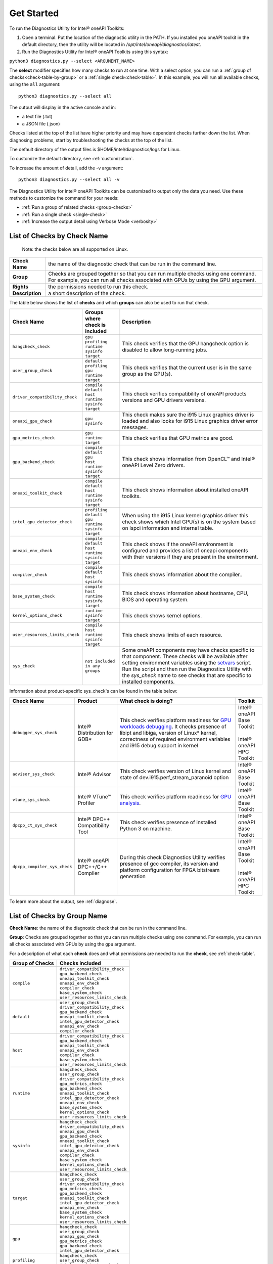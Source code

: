 .. _cli-options:

===========
Get Started
===========


To run the Diagnostics Utility for Intel® oneAPI Toolkits:

1. Open a terminal. Put the location of the diagnostic utility in the PATH.
   If you installed you oneAPI toolkit in the default directory, then the
   utility will be located in `/opt/intel/oneapi/diagnostics/latest`.


2. Run the Diagnostics Utility for Intel® oneAPI Toolkits using this syntax:

``python3 diagnostics.py --select <ARGUMENT_NAME>``

The  **select** modifier specifies how many checks to run at one time.
With a select option, you can run a :ref:`group of checks<check-table-by-group>`
or a :ref:`single check<check-table>`. In this
example, you will run all available checks, using the ``all`` argument:

::

  python3 diagnostics.py --select all


The output will display in the active console and in:

* a text file (.txt)
* a JSON file (.json)

Checks listed at the top of the list have higher priority and may have
dependent checks further down the list. When diagnosing problems, start by
troubleshooting the checks at the top of the list.

The default directory of the output files is
$HOME/intel/diagnostics/logs for Linux.

.. and C:\\Users\\<username>\\intel\\diagnostics\\logs for Windows.

To customize the default directory, see :ref:`customization`.


To increase the amount of detail, add the -v argument:

::

  python3 diagnostics.py --select all -v


The Diagnostics Utility for Intel® oneAPI Toolkits can be customized to output
only the data you need. Use these methods to customize the command for your
needs:

- :ref:`Run a group of related checks <group-checks>`
- :ref:`Run a single check <single-check>`
- :ref:`Increase the output detail using Verbose Mode <verbosity>`


.. _check-table:


List of Checks by Check Name
----------------------------

  Note: the checks below are all supported on Linux.

.. For Windows, only the `base_system_check` is supported.



.. list-table::

   * - **Check Name**
     - the name of the diagnostic check that can be run in the command line.
   * - **Group**
     -  Checks are grouped together so that you can run multiple checks using
        one command. For example, you can run all checks associated with
        GPUs by using the GPU argument.
   * - **Rights**
     - the permissions needed to run this check.
   * - **Description**
     - a short description of the check.


The table below shows the list of  **checks** and which  **groups** can
also be used to run that check.



.. list-table::
   :header-rows: 1

   * - Check Name
     - Groups where check is included
     - Description
   * -  ``hangcheck_check``
     - |  ``gpu``
       |  ``profiling``
       |  ``runtime``
       |  ``sysinfo``
       |  ``target``
     - This check verifies that the GPU hangcheck option is disabled to
       allow long-running jobs.
   * -  ``user_group_check``
     - |  ``default``
       |  ``profiling``
       |  ``gpu``
       |  ``runtime``
       |  ``target``
     - This check verifies that the current user is in the same group
       as the GPU(s).
   * - ``driver_compatibility_check``
     - |  ``compile``
       |  ``default``
       |  ``host``
       |  ``runtime``
       |  ``sysinfo``
       |  ``target``
     - This check verifies compatibility of oneAPI products versions and
       GPU drivers versions.
   * -  ``oneapi_gpu_check``
     - |  ``gpu``
       |  ``sysinfo``
     - This check makes sure the i915 Linux graphics driver is loaded and
       also looks for i915 Linux graphics driver error messages.
   * -  ``gpu_metrics_check``
     - |  ``gpu``
       |  ``runtime``
       |  ``target``
     - This check verifies that GPU metrics are good.
   * -  ``gpu_backend_check``
     - |  ``compile``
       |  ``default``
       |  ``gpu``
       |  ``host``
       |  ``runtime``
       |  ``sysinfo``
       |  ``target``
     - This check shows information from OpenCL™ and Intel® oneAPI Level
       Zero drivers.
   * -  ``oneapi_toolkit_check``
     - |  ``compile``
       |  ``default``
       |  ``host``
       |  ``runtime``
       |  ``sysinfo``
       |  ``target``
     - This check shows information about installed oneAPI toolkits.
   * -  ``intel_gpu_detector_check``
     - |  ``profiling``
       |  ``default``
       |  ``gpu``
       |  ``runtime``
       |  ``sysinfo``
       |  ``target``
     - When using the i915 Linux kernel graphics driver this check shows
       which Intel GPU(s) is on the system based on lspci information and
       internal table.
   * - ``oneapi_env_check``
     - |  ``compile``
       |  ``default``
       |  ``host``
       |  ``runtime``
       |  ``sysinfo``
       |  ``target``
     - This check shows if the oneAPI environment is configured and provides
       a list of oneapi components with their versions if they are present in the environment.
   * -  ``compiler_check``
     - |  ``compile``
       |  ``default``
       |  ``host``
       |  ``sysinfo``
     - This check shows information about the compiler..
   * -  ``base_system_check``
     - |  ``compile``
       |  ``host``
       |  ``runtime``
       |  ``sysinfo``
       |  ``target``
     - This check shows information about hostname, CPU, BIOS and
       operating system.
   * - ``kernel_options_check``
     - |  ``runtime``
       |  ``sysinfo``
       |  ``target``
     - This check shows kernel options.
   * -  ``user_resources_limits_check``
     - |  ``compile``
       |  ``host``
       |  ``runtime``
       |  ``sysinfo``
       |  ``target``
     - This check shows limits of each resource.
   * -  ``sys_check``
     - |  ``not included in any groups``
     - Some oneAPI components may have checks specific to that component.
       These checks will be available after setting environment variables using
       the `setvars`_ script. Run the script and then run the Diagnostics
       Utility with the  `sys_check` name to see checks that are specific
       to installed components.


Information about product-specific sys_check's can be found in the table below:  

.. list-table::
   :header-rows: 1

   * - Check Name
     - Product
     - What check is doing?
     - Toolkit
   * -  ``debugger_sys_check``
     - Intel® Distribution for GDB*
     - This check verifies platform readiness for `GPU workloads debugging`_. 
       It checks presence of libipt and libiga, version of Linux* kernel,
       correctness of required environment variables and i915 debug 
       support in kernel 
     - | Intel® oneAPI Base Toolkit 
       |
       | Intel® oneAPI HPC Toolkit 
   * -  ``advisor_sys_check``
     - Intel® Advisor
     - This check verifies version of Linux kernel and state of dev.i915.perf_stream_paranoid option
     - | Intel® oneAPI Base Toolkit 
   * -  ``vtune_sys_check``
     - Intel® VTune™ Profiler
     - This check verifies platform readiness for `GPU analysis`_.
     - | Intel® oneAPI Base Toolkit 
   * -  ``dpcpp_ct_sys_check``
     - Intel® DPC++ Compatibility Tool
     - This check verifies presence of installed Python 3 on machine.
     - | Intel® oneAPI Base Toolkit 
   * -  ``dpcpp_compiler_sys_check``
     - Intel® oneAPI DPC++/C++ Compiler
     - During this check Diagnostics Utility verifies presence of gcc compiler, its version and platform configuration for FPGA bitstream generation 
     - | Intel® oneAPI Base Toolkit 
       |
       | Intel® oneAPI HPC Toolkit

To learn more about the output, see :ref:`diagnose`.



.. _check-table-by-group:


List of Checks by Group Name
----------------------------


**Check Name**: the name of the diagnostic check that can be run in the
command line.

**Group**:  Checks are grouped together so that you
can run multiple checks using one command.
For example, you can run all checks associated with GPUs by using
the  ``gpu``  argument.

For a description of what each **check** does and what permissions are needed
to run the **check**, see :ref:`check-table`.


.. list-table::
   :header-rows: 1

   * - Group of Checks
     - Checks included
   * -  ``compile``
     - |  ``driver_compatibility_check``
       |  ``gpu_backend_check``
       |  ``oneapi_toolkit_check``
       |  ``oneapi_env_check``
       |  ``compiler_check``
       |  ``base_system_check``
       |  ``user_resources_limits_check``
   * -  ``default``
     - |  ``user_group_check``
       |  ``driver_compatibility_check``
       |  ``gpu_backend_check``
       |  ``oneapi_toolkit_check``
       |  ``intel_gpu_detector_check``
       |  ``oneapi_env_check``
       |  ``compiler_check``
   * -  ``host``
     - |  ``driver_compatibility_check``
       |  ``gpu_backend_check``
       |  ``oneapi_toolkit_check``
       |  ``oneapi_env_check``
       |  ``compiler_check``
       |  ``base_system_check``
       |  ``user_resources_limits_check``
   * -  ``runtime``
     - |  ``hangcheck_check``
       |  ``user_group_check``
       |  ``driver_compatibility_check``
       |  ``gpu_metrics_check``
       |  ``gpu_backend_check``
       |  ``oneapi_toolkit_check``
       |  ``intel_gpu_detector_check``
       |  ``oneapi_env_check``
       |  ``base_system_check``
       |  ``kernel_options_check``
       |  ``user_resources_limits_check``
   * -  ``sysinfo``
     - |  ``hangcheck_check``
       |  ``driver_compatibility_check``
       |  ``oneapi_gpu_check``
       |  ``gpu_backend_check``
       |  ``oneapi_toolkit_check``
       |  ``intel_gpu_detector_check``
       |  ``oneapi_env_check``
       |  ``compiler_check``
       |  ``base_system_check``
       |  ``kernel_options_check``
       |  ``user_resources_limits_check``
   * -  ``target``
     - |  ``hangcheck_check``
       |  ``user_group_check``
       |  ``driver_compatibility_check``
       |  ``gpu_metrics_check``
       |  ``gpu_backend_check``
       |  ``oneapi_toolkit_check``
       |  ``intel_gpu_detector_check``
       |  ``oneapi_env_check``
       |  ``base_system_check``
       |  ``kernel_options_check``
       |  ``user_resources_limits_check``
   * -  ``gpu``
     - |  ``hangcheck_check``
       |  ``user_group_check``
       |  ``oneapi_gpu_check``
       |  ``gpu_metrics_check``
       |  ``gpu_backend_check``
       |  ``intel_gpu_detector_check``
   * -  ``profiling``
     - |  ``hangcheck_check``
       |  ``user_group_check``
       |  ``intel_gpu_detector_check``



.. _setvars: https://www.intel.com/content/www/us/en/develop/documentation/oneapi-programming-guide/top/oneapi-development-environment-setup/use-the-setvars-script-with-linux-or-macos.html
.. _`GPU analysis`: https://www.intel.com/content/www/us/en/develop/documentation/vtune-help/top/installation/set-up-system-for-gpu-analysis.html
.. _`GPU workloads debugging`: https://www.intel.com/content/www/us/en/develop/documentation/get-started-with-debugging-dpcpp-linux/top.html